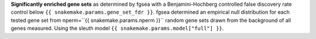 **Significantly enriched gene sets** as determined by fgsea with a Benjamini-Hochberg controlled false discovery rate control below ``{{ snakemake.params.gene_set_fdr }}``. fgsea determined an empirical null distribution for each tested gene set from nperm=``{{ snakemake.params.nperm }}`` random gene sets drawn from the background of all genes measured.
Using the sleuth model ``{{ snakemake.params.model["full"] }}``.


